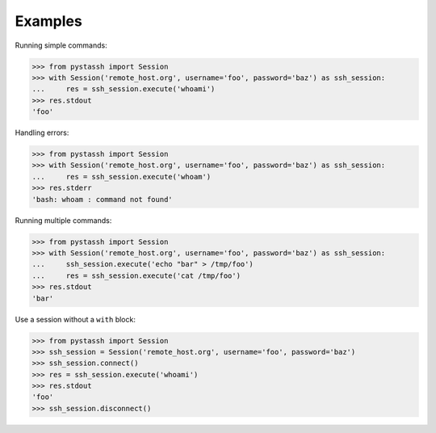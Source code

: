 ========
Examples
========

Running simple commands:

.. code-block :: python

    >>> from pystassh import Session
    >>> with Session('remote_host.org', username='foo', password='baz') as ssh_session:
    ...     res = ssh_session.execute('whoami')
    >>> res.stdout
    'foo'

Handling errors:

.. code-block :: python

    >>> from pystassh import Session
    >>> with Session('remote_host.org', username='foo', password='baz') as ssh_session:
    ...     res = ssh_session.execute('whoam')
    >>> res.stderr
    'bash: whoam : command not found'

Running multiple commands:

.. code-block :: python

    >>> from pystassh import Session
    >>> with Session('remote_host.org', username='foo', password='baz') as ssh_session:
    ...     ssh_session.execute('echo "bar" > /tmp/foo')
    ...     res = ssh_session.execute('cat /tmp/foo')
    >>> res.stdout
    'bar'

Use a session without a ``with`` block:

.. code-block :: python

    >>> from pystassh import Session
    >>> ssh_session = Session('remote_host.org', username='foo', password='baz')
    >>> ssh_session.connect()
    >>> res = ssh_session.execute('whoami')
    >>> res.stdout
    'foo'
    >>> ssh_session.disconnect()
